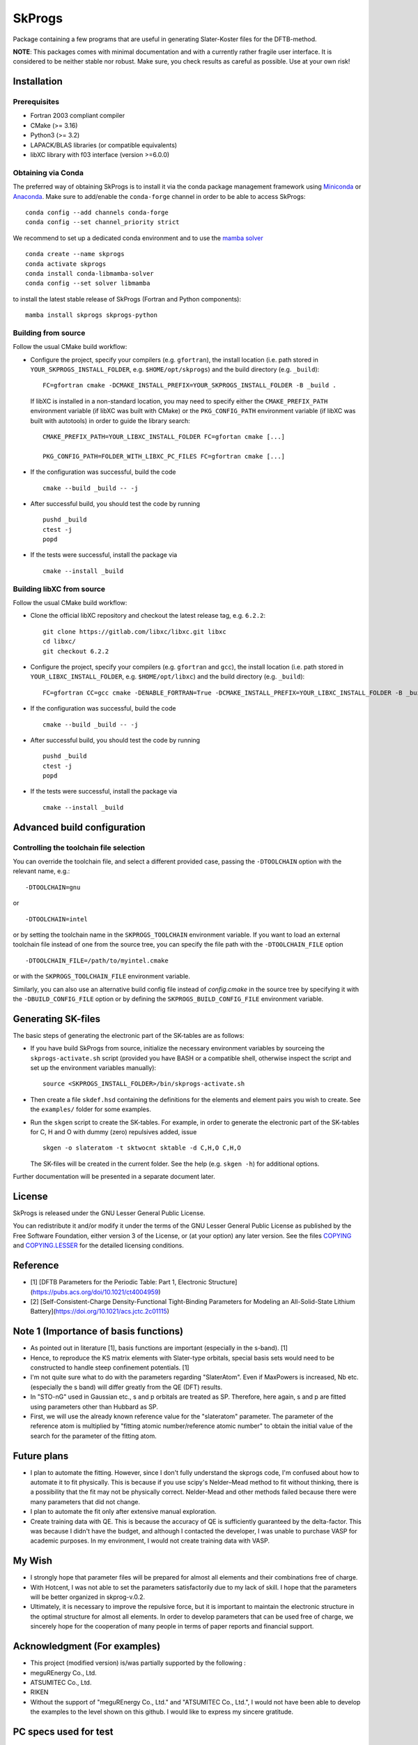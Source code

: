 *******
SkProgs
*******

Package containing a few programs that are useful in generating Slater-Koster
files for the DFTB-method.

**NOTE**: This packages comes with minimal documentation and with a currently
rather fragile user interface. It is considered to be neither stable nor
robust. Make sure, you check results as careful as possible. Use at your own
risk!


Installation
============

|build status|

Prerequisites
-------------

* Fortran 2003 compliant compiler

* CMake (>= 3.16)

* Python3 (>= 3.2)

* LAPACK/BLAS libraries (or compatible equivalents)

* libXC library with f03 interface (version >=6.0.0)


Obtaining via Conda
-------------------

The preferred way of obtaining SkProgs is to install it via the conda package
management framework using `Miniconda
<https://docs.conda.io/en/latest/miniconda.html>`_ or `Anaconda
<https://www.anaconda.com/products/individual>`_. Make sure to add/enable the
``conda-forge`` channel in order to be able to access SkProgs::

  conda config --add channels conda-forge
  conda config --set channel_priority strict

We recommend to set up a dedicated conda environment and to use the
`mamba solver <https://mamba.readthedocs.io/>`_ ::

  conda create --name skprogs
  conda activate skprogs
  conda install conda-libmamba-solver
  conda config --set solver libmamba

to install the latest stable release of SkProgs (Fortran and Python
components)::

  mamba install skprogs skprogs-python


Building from source
--------------------

Follow the usual CMake build workflow:

* Configure the project, specify your compilers (e.g. ``gfortran``),
  the install location (i.e. path stored in ``YOUR_SKPROGS_INSTALL_FOLDER``,
  e.g. ``$HOME/opt/skprogs``) and the build directory (e.g. ``_build``)::

    FC=gfortran cmake -DCMAKE_INSTALL_PREFIX=YOUR_SKPROGS_INSTALL_FOLDER -B _build .

  If libXC is installed in a non-standard location, you may need to specify
  either the ``CMAKE_PREFIX_PATH`` environment variable (if libXC was built with
  CMake) or the ``PKG_CONFIG_PATH`` environment variable (if libXC was built
  with autotools) in order to guide the library search::

    CMAKE_PREFIX_PATH=YOUR_LIBXC_INSTALL_FOLDER FC=gfortan cmake [...]

    PKG_CONFIG_PATH=FOLDER_WITH_LIBXC_PC_FILES FC=gfortran cmake [...]

* If the configuration was successful, build the code ::

    cmake --build _build -- -j

* After successful build, you should test the code by running ::

    pushd _build
    ctest -j
    popd

* If the tests were successful, install the package via ::

    cmake --install _build


Building libXC from source
--------------------------

Follow the usual CMake build workflow:

* Clone the official libXC repository and checkout the latest release tag, e.g.
  ``6.2.2``::

    git clone https://gitlab.com/libxc/libxc.git libxc
    cd libxc/
    git checkout 6.2.2

* Configure the project, specify your compilers (e.g. ``gfortran`` and ``gcc``),
  the install location (i.e. path stored in ``YOUR_LIBXC_INSTALL_FOLDER``, e.g.
  ``$HOME/opt/libxc``) and the build directory (e.g. ``_build``)::

      FC=gfortran CC=gcc cmake -DENABLE_FORTRAN=True -DCMAKE_INSTALL_PREFIX=YOUR_LIBXC_INSTALL_FOLDER -B _build .

* If the configuration was successful, build the code ::

    cmake --build _build -- -j

* After successful build, you should test the code by running ::

    pushd _build
    ctest -j
    popd

* If the tests were successful, install the package via ::

    cmake --install _build


Advanced build configuration
============================

Controlling the toolchain file selection
----------------------------------------

You can override the toolchain file, and select a different provided case,
passing the ``-DTOOLCHAIN`` option with the relevant name, e.g.::

  -DTOOLCHAIN=gnu

or ::

  -DTOOLCHAIN=intel

or by setting the toolchain name in the ``SKPROGS_TOOLCHAIN`` environment
variable. If you want to load an external toolchain file instead of one from the
source tree, you can specify the file path with the ``-DTOOLCHAIN_FILE`` option
::

  -DTOOLCHAIN_FILE=/path/to/myintel.cmake

or with the ``SKPROGS_TOOLCHAIN_FILE`` environment variable.

Similarly, you can also use an alternative build config file instead of
`config.cmake` in the source tree by specifying it with the
``-DBUILD_CONFIG_FILE`` option or by defining the ``SKPROGS_BUILD_CONFIG_FILE``
environment variable.


Generating SK-files
===================

The basic steps of generating the electronic part of the SK-tables are as
follows:

* If you have build SkProgs from source, initialize the necessary environment
  variables by sourceing the ``skprogs-activate.sh`` script (provided you have
  BASH or a compatible shell, otherwise inspect the script and set up the
  environment variables manually)::

    source <SKPROGS_INSTALL_FOLDER>/bin/skprogs-activate.sh

* Then create a file ``skdef.hsd`` containing the definitions for the elements
  and element pairs you wish to create. See the ``examples/`` folder for some
  examples.

* Run the ``skgen`` script to create the SK-tables. For example, in order to
  generate the electronic part of the SK-tables for C, H and O with dummy (zero)
  repulsives added, issue ::

    skgen -o slateratom -t sktwocnt sktable -d C,H,O C,H,O

  The SK-files will be created in the current folder. See the help (e.g. ``skgen
  -h``) for additional options.

Further documentation will be presented in a separate document later.


License
=======

SkProgs is released under the GNU Lesser General Public License.

You can redistribute it and/or modify it under the terms of the GNU Lesser
General Public License as published by the Free Software Foundation, either
version 3 of the License, or (at your option) any later version. See the files
`COPYING <COPYING>`_ and `COPYING.LESSER <COPYING.LESSER>`_ for the detailed
licensing conditions.


.. |build status| image:: https://img.shields.io/github/actions/workflow/status/dftbplus/skprogs/build.yml
    :target: https://github.com/dftbplus/skprogs/actions/


Reference
=======
- [1] [DFTB Parameters for the Periodic Table: Part 1, Electronic Structure](https://pubs.acs.org/doi/10.1021/ct4004959)
- [2] [Self-Consistent-Charge Density-Functional Tight-Binding Parameters for Modeling an All-Solid-State Lithium Battery](https://doi.org/10.1021/acs.jctc.2c01115)


Note 1 (Importance of basis functions)
=======
- As pointed out in literature [1], basis functions are important (especially in the s-band). [1]
- Hence, to reproduce the KS matrix elements with Slater-type orbitals, special basis sets would need to be constructed to handle steep confinement potentials. [1]
- I'm not quite sure what to do with the parameters regarding "SlaterAtom". Even if MaxPowers is increased, Nb etc. (especially the s band) will differ greatly from the QE (DFT) results.
- In "STO-nG" used in Gaussian etc., s and p orbitals are treated as SP. Therefore, here again, s and p are fitted using parameters other than Hubbard as SP.
- First, we will use the already known reference value for the "slateratom" parameter. The parameter of the reference atom is multiplied by "fitting atomic number/reference atomic number" to obtain the initial value of the search for the parameter of the fitting atom.


Future plans
=======
- I plan to automate the fitting. However, since I don't fully understand the skprogs code, I'm confused about how to automate it to fit physically. This is because if you use scipy's Nelder–Mead method to fit without thinking, there is a possibility that the fit may not be physically correct. Nelder-Mead and other methods failed because there were many parameters that did not change.
- I plan to automate the fit only after extensive manual exploration.
- Create training data with QE. This is because the accuracy of QE is sufficiently guaranteed by the delta-factor. This was because I didn't have the budget, and although I contacted the developer, I was unable to purchase VASP for academic purposes. In my environment, I would not create training data with VASP.


My Wish
=======
- I strongly hope that parameter files will be prepared for almost all elements and their combinations free of charge.
- With Hotcent, I was not able to set the parameters satisfactorily due to my lack of skill. I hope that the parameters will be better organized in skprog-v.0.2.
- Ultimately, it is necessary to improve the repulsive force, but it is important to maintain the electronic structure in the optimal structure for almost all elements. In order to develop parameters that can be used free of charge, we sincerely hope for the cooperation of many people in terms of paper reports and financial support.


Acknowledgment (For examples)
=======
- This project (modified version) is/was partially supported by the following :
- meguREnergy Co., Ltd.
- ATSUMITEC Co., Ltd.
- RIKEN
- Without the support of "meguREnergy Co., Ltd." and "ATSUMITEC Co., Ltd.", I would not have been able to develop the examples to the level shown on this github. I would like to express my sincere gratitude. 


PC specs used for test
=======
+ OS: Microsoft Windows 11 Home 64 bit
+ BIOS: 1.14.0
+ CPU： 12th Gen Intel(R) Core(TM) i7-12700
+ Base Board：0R6PCT (A01)
+ Memory：32 GB
+ GPU: NVIDIA GeForce RTX3070
+ WSL2: VERSION="22.04.1 LTS (Jammy Jellyfish)"
+ [Quantum Espresso ver.7.2](https://www.quantum-espresso.org/release-notes/release-notes-QE7-2.html)
+ [PSLibrary 1.0.0](https://dalcorso.github.io/pslibrary/)
+ [DFTB+ ver.23.1](https://dftbplus.org/download/dftb-stable)
+ Python 3.10.12
+ Please, see "Installation_note_WSL2.txt"

